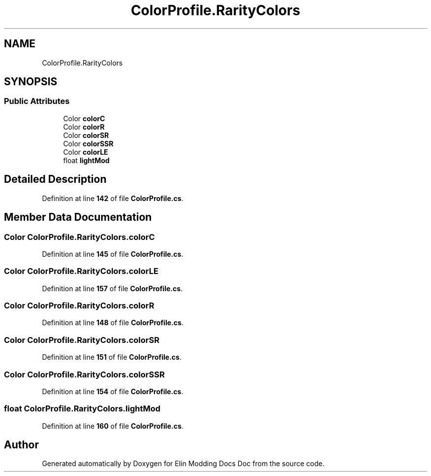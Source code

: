 .TH "ColorProfile.RarityColors" 3 "Elin Modding Docs Doc" \" -*- nroff -*-
.ad l
.nh
.SH NAME
ColorProfile.RarityColors
.SH SYNOPSIS
.br
.PP
.SS "Public Attributes"

.in +1c
.ti -1c
.RI "Color \fBcolorC\fP"
.br
.ti -1c
.RI "Color \fBcolorR\fP"
.br
.ti -1c
.RI "Color \fBcolorSR\fP"
.br
.ti -1c
.RI "Color \fBcolorSSR\fP"
.br
.ti -1c
.RI "Color \fBcolorLE\fP"
.br
.ti -1c
.RI "float \fBlightMod\fP"
.br
.in -1c
.SH "Detailed Description"
.PP 
Definition at line \fB142\fP of file \fBColorProfile\&.cs\fP\&.
.SH "Member Data Documentation"
.PP 
.SS "Color ColorProfile\&.RarityColors\&.colorC"

.PP
Definition at line \fB145\fP of file \fBColorProfile\&.cs\fP\&.
.SS "Color ColorProfile\&.RarityColors\&.colorLE"

.PP
Definition at line \fB157\fP of file \fBColorProfile\&.cs\fP\&.
.SS "Color ColorProfile\&.RarityColors\&.colorR"

.PP
Definition at line \fB148\fP of file \fBColorProfile\&.cs\fP\&.
.SS "Color ColorProfile\&.RarityColors\&.colorSR"

.PP
Definition at line \fB151\fP of file \fBColorProfile\&.cs\fP\&.
.SS "Color ColorProfile\&.RarityColors\&.colorSSR"

.PP
Definition at line \fB154\fP of file \fBColorProfile\&.cs\fP\&.
.SS "float ColorProfile\&.RarityColors\&.lightMod"

.PP
Definition at line \fB160\fP of file \fBColorProfile\&.cs\fP\&.

.SH "Author"
.PP 
Generated automatically by Doxygen for Elin Modding Docs Doc from the source code\&.
